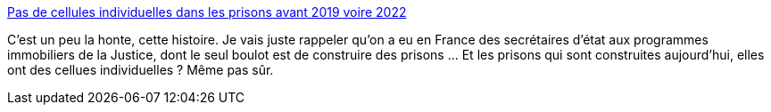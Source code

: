 :jbake-type: post
:jbake-status: published
:jbake-title: Pas de cellules individuelles dans les prisons avant 2019 voire 2022
:jbake-tags: société,justice,prison,_mois_déc.,_année_2014
:jbake-date: 2014-12-04
:jbake-depth: ../
:jbake-uri: shaarli/1417687497000.adoc
:jbake-source: https://nicolas-delsaux.hd.free.fr/Shaarli?searchterm=http%3A%2F%2Fwww.lemonde.fr%2Fsociete%2Farticle%2F2014%2F12%2F04%2Fpas-de-cellules-individuelles-dans-les-prisons-avant-2019-voire-2022_4533825_3224.html&searchtags=soci%C3%A9t%C3%A9+justice+prison+_mois_d%C3%A9c.+_ann%C3%A9e_2014
:jbake-style: shaarli

http://www.lemonde.fr/societe/article/2014/12/04/pas-de-cellules-individuelles-dans-les-prisons-avant-2019-voire-2022_4533825_3224.html[Pas de cellules individuelles dans les prisons avant 2019 voire 2022]

C'est un peu la honte, cette histoire. Je vais juste rappeler qu'on a eu en France des secrétaires d'état aux programmes immobiliers de la Justice, dont le seul boulot est de construire des prisons ... Et les prisons qui sont construites aujourd'hui, elles ont des cellues individuelles ? Même pas sûr.
